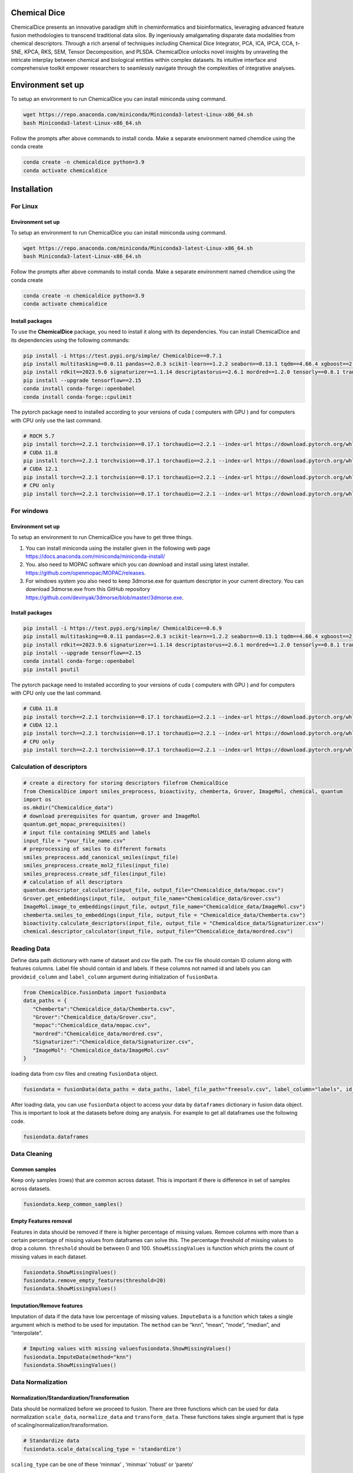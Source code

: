 Chemical Dice
=============

ChemicalDice presents an innovative paradigm shift in cheminformatics
and bioinformatics, leveraging advanced feature fusion methodologies to
transcend traditional data silos. By ingeniously amalgamating disparate
data modalities from chemical descriptors. Through a rich arsenal of
techniques including  Chemical Dice Integrator, PCA, ICA, IPCA, CCA,
t-SNE, KPCA, RKS, SEM, Tensor Decomposition, and PLSDA.
ChemicalDice unlocks novel insights by unraveling the intricate
interplay between chemical and biological entities within complex
datasets. Its intuitive interface and comprehensive toolkit empower
researchers to seamlessly navigate through the complexities of
integrative analyses.

Environment set up
==================

To setup an environment to run ChemicalDice you can install miniconda
using command.

.. code:: bash

   wget https://repo.anaconda.com/miniconda/Miniconda3-latest-Linux-x86_64.sh
   bash Miniconda3-latest-Linux-x86_64.sh

Follow the prompts after above commands to install conda. Make a
separate environment named chemdice using the conda create

.. code:: bash

   conda create -n chemicaldice python=3.9
   conda activate chemicaldice

Installation
============

**For Linux**
-------------

Environment set up
~~~~~~~~~~~~~~~~~~

To setup an environment to run ChemicalDice you can install miniconda
using command.

.. code:: bash

   wget https://repo.anaconda.com/miniconda/Miniconda3-latest-Linux-x86_64.sh
   bash Miniconda3-latest-Linux-x86_64.sh

Follow the prompts after above commands to install conda. Make a
separate environment named chemdice using the conda create

.. code:: bash

   conda create -n chemicaldice python=3.9
   conda activate chemicaldice

Install packages
~~~~~~~~~~~~~~~~

To use the **ChemicalDice** package, you need to install it along with
its dependencies. You can install ChemicalDice and its dependencies
using the following commands:

.. code:: bash

   pip install -i https://test.pypi.org/simple/ ChemicalDice==0.7.1
   pip install multitasking==0.0.11 pandas==2.0.3 scikit-learn==1.2.2 seaborn==0.13.1 tqdm==4.66.4 xgboost==2.0.3
   pip install rdkit==2023.9.6 signaturizer==1.1.14 descriptastorus==2.6.1 mordred==1.2.0 tensorly==0.8.1 transformers==4.40.1
   pip install --upgrade tensorflow==2.15
   conda install conda-forge::openbabel
   conda install conda-forge::cpulimit

The pytorch package need to installed according to your versions of cuda
( computers with GPU ) and for computers with CPU only use the last
command.

.. code:: bash

   # ROCM 5.7
   pip install torch==2.2.1 torchvision==0.17.1 torchaudio==2.2.1 --index-url https://download.pytorch.org/whl/rocm5.7
   # CUDA 11.8
   pip install torch==2.2.1 torchvision==0.17.1 torchaudio==2.2.1 --index-url https://download.pytorch.org/whl/cu118
   # CUDA 12.1
   pip install torch==2.2.1 torchvision==0.17.1 torchaudio==2.2.1 --index-url https://download.pytorch.org/whl/cu121
   # CPU only
   pip install torch==2.2.1 torchvision==0.17.1 torchaudio==2.2.1 --index-url https://download.pytorch.org/whl/cpu

**For windows**
---------------

.. _environment-set-up-1:

Environment set up
~~~~~~~~~~~~~~~~~~

To setup an environment to run ChemicalDice you have to get three
things.

1. You can install miniconda using the installer given in the following
   web page https://docs.anaconda.com/miniconda/miniconda-install/
2. You. also need to MOPAC software which you can download and install
   using latest installer. https://github.com/openmopac/MOPAC/releases.
3. For windows system you also need to keep 3dmorse.exe for quantum
   descriptor in your current directory. You can download 3dmorse.exe
   from this GitHub repository
   https://github.com/devinyak/3dmorse/blob/master/3dmorse.exe.

.. _install-packages-1:

Install packages
~~~~~~~~~~~~~~~~

.. code:: bash

   pip install -i https://test.pypi.org/simple/ ChemicalDice==0.6.9
   pip install multitasking==0.0.11 pandas==2.0.3 scikit-learn==1.2.2 seaborn==0.13.1 tqdm==4.66.4 xgboost==2.0.3
   pip install rdkit==2023.9.6 signaturizer==1.1.14 descriptastorus==2.6.1 mordred==1.2.0 tensorly==0.8.1 transformers==4.40.1
   pip install --upgrade tensorflow==2.15
   conda install conda-forge::openbabel
   pip install psutil

The pytorch package need to installed according to your versions of cuda
( computers with GPU ) and for computers with CPU only use the last
command.

.. code:: bash

   # CUDA 11.8
   pip install torch==2.2.1 torchvision==0.17.1 torchaudio==2.2.1 --index-url https://download.pytorch.org/whl/cu118
   # CUDA 12.1
   pip install torch==2.2.1 torchvision==0.17.1 torchaudio==2.2.1 --index-url https://download.pytorch.org/whl/cu121
   # CPU only
   pip install torch==2.2.1 torchvision==0.17.1 torchaudio==2.2.1 --index-url https://download.pytorch.org/whl/cpu


Calculation of descriptors
--------------------------

.. code:: python

   # create a directory for storing descriptors filefrom ChemicalDice 
   from ChemicalDice import smiles_preprocess, bioactivity, chemberta, Grover, ImageMol, chemical, quantum
   import os
   os.mkdir("Chemicaldice_data")
   # download prerequisites for quantum, grover and ImageMol
   quantum.get_mopac_prerequisites()
   # input file containing SMILES and labels
   input_file = "your_file_name.csv"
   # preprocessing of smiles to different formats
   smiles_preprocess.add_canonical_smiles(input_file)
   smiles_preprocess.create_mol2_files(input_file)
   smiles_preprocess.create_sdf_files(input_file)
   # calculation of all descriptors
   quantum.descriptor_calculator(input_file, output_file="Chemicaldice_data/mopac.csv")
   Grover.get_embeddings(input_file,  output_file_name="Chemicaldice_data/Grover.csv")
   ImageMol.image_to_embeddings(input_file, output_file_name="Chemicaldice_data/ImageMol.csv")
   chemberta.smiles_to_embeddings(input_file, output_file = "Chemicaldice_data/Chemberta.csv")
   bioactivity.calculate_descriptors(input_file, output_file = "Chemicaldice_data/Signaturizer.csv")
   chemical.descriptor_calculator(input_file, output_file="Chemicaldice_data/mordred.csv")

Reading Data
------------

Define data path dictionary with name of dataset and csv file path. The
csv file should contain ID column along with features columns. Label
file should contain id and labels. If these columns not named id and
labels you can provide\ ``id_column`` and ``label_column`` argument
during initialization of ``fusionData``.

.. code:: python

   from ChemicalDice.fusionData import fusionData
   data_paths = {
      "Chemberta":"Chemicaldice_data/Chemberta.csv",
      "Grover":"Chemicaldice_data/Grover.csv",
      "mopac":"Chemicaldice_data/mopac.csv",
      "mordred":"Chemicaldice_data/mordred.csv",
      "Signaturizer":"Chemicaldice_data/Signaturizer.csv",
      "ImageMol": "Chemicaldice_data/ImageMol.csv"
   }

loading data from csv files and creating ``fusionData`` object.

.. code:: python

   fusiondata = fusionData(data_paths = data_paths, label_file_path="freesolv.csv", label_column="labels", id_column="id")

After loading data, you can use ``fusionData`` object to access your
data by ``dataframes`` dictionary in fusion data object. This is
important to look at the datasets before doing any analysis. For example
to get all dataframes use the following code.

.. code:: python

   fusiondata.dataframes

Data Cleaning
-------------

Common samples
~~~~~~~~~~~~~~

Keep only samples (rows) that are common across dataset. This is
important if there is difference in set of samples across datasets.

.. code:: python

   fusiondata.keep_common_samples()

Empty Features removal
~~~~~~~~~~~~~~~~~~~~~~

Features in data should be removed if there is higher percentage of
missing values. Remove columns with more than a certain percentage of
missing values from dataframes can solve this. The percentage threshold
of missing values to drop a column. ``threshold`` should be between 0
and 100. ``ShowMissingValues`` is function which prints the count of
missing values in each dataset.

.. code:: python

   fusiondata.ShowMissingValues()
   fusiondata.remove_empty_features(threshold=20)
   fusiondata.ShowMissingValues()

Imputation/Remove features
~~~~~~~~~~~~~~~~~~~~~~~~~~

Imputation of data if the data have low percentage of missing values.
``ImputeData`` is a function which takes a single argument which is
method to be used for imputation. The ``method`` can be “knn”, “mean”,
“mode”, “median”, and “interpolate”.

.. code:: python

   # Imputing values with missing valuesfusiondata.ShowMissingValues()
   fusiondata.ImputeData(method="knn")
   fusiondata.ShowMissingValues()

Data Normalization
------------------

Normalization/Standardization/Transformation
~~~~~~~~~~~~~~~~~~~~~~~~~~~~~~~~~~~~~~~~~~~~

Data should be normalized before we proceed to fusion. There are three
functions which can be used for data normalization ``scale_data``,
``normalize_data`` and ``transform_data``. These functions takes single
argument that is type of scaling/normalization/transformation.

.. code:: python

   # Standardize data
   fusiondata.scale_data(scaling_type = 'standardize')

``scaling_type`` can be one of these ‘minmax’ , ‘minmax’ ‘robust’ or
‘pareto’

.. code:: python

   # Normalize data
   fusiondata.normalize_data(normalization_type ='constant_sum')

``normalization_types`` can be one of these ‘constant_sum’, ‘L1’ ,‘L2’
or ‘max’

.. code:: python

   # Transform data
   fusiondata.transform_data(transformation_type ='log')

``transformation_type`` can be one of these ‘cubicroot’, ‘log10’, ‘log’,
‘log2’, ‘sqrt’, ‘powertransformer’, or ‘quantiletransformer’.

**Data Fusion**
---------------

Data fusion will take all the data that is normalized in previous step
and make a single fused data. The ``fuseFeatures`` method can be used to
fuse the data and save it in a csv file. The fusion methods to use given
by methods argument. Methods available for fusing data are ‘CDI’, ‘pca’,
‘ica’, ‘ipca’, ‘cca’, ‘tsne’, ‘kpca’, ‘rks’, ‘SEM’ and ‘tensordecompose’.
The number of components to keep from different data in fusion can be
provided by ``n_components`` aggumrent. Reduced dimensions to use for
Chemical Dice Integrator can be provided by ``CDI_dim`` argument.
Argument ``save_dir`` can be used to specify directory for saving the
fused data. ``CDI_k`` a list representing the reduction in the number 
of nodes from the first layer to the second and so on for six feature 
vectors. ``CDI_epochs`` the number of epochs for training the autoencoder 
in the CDI method.


.. code:: python

   # fusing features in different data
   fusiondata.fuseFeatures(n_components=10,
                     methods= ['pca','tensordecompose','plsda','CDI'],
                     CDI_dim= [4096,8192],
                     CDI_k=[10, 7, 12, 5, 10, 6],
                     CDI_epochs=500,
                     save_dir = "ChemicalDice_fusedData")

**Evaluation of Fusion Methods**
--------------------------------

**Cross Validation**
~~~~~~~~~~~~~~~~~~~~

The method ``evaluate_fusion_model_nfold`` can perform n-fold cross
validation for the evaluation of fusion methods. It takes
the ``nfold`` argument for the number of folds to use for
cross-validation, the ``task_type`` argument for classification or
regression problems, and the ``fused_data_path`` directory that contains
the fused data as CSV files generated in the feature fusion step.

.. code:: python

   # Evaluate all models using 10-fold cross-validation for regression tasks
   fusiondata.evaluate_fusion_models_nfold(folds=10,
                                           task_type="regression",
                                           fused_data_path="ChemicalDice_fusedData")

Metrics for all the models can be accessed using
the ``get_accuracy_metrics`` method, which takes
the ``result_dir`` argument for the directory containing CSV files from
n-fold cross-validation. The outputs are
dataframes ``mean_accuracy_metrics`` and ``accuracy_metrics``, along
with boxplots for the top models for each fusion method saved
in ``result_dir``.

::

   ## Accuracy metrics for all models
   mean_accuracy_metrics, accuracy_metrics = fusiondata.get_accuracy_metrics(result_dir='10_fold_CV_results')

**Scaffold Splitting**
~~~~~~~~~~~~~~~~~~~~~~

The method ``evaluate_fusion_models_scaffold_split`` can perform
scaffold splitting for the evaluation of fusion methods. It takes the
arguments ``split_type`` (“random” for random scaffold splitting,
“balanced” for balanced scaffold splitting, and “simple” for just
scaffold splitting), ``task_type`` for “classification” or “regression”
problems, and the ``fused_data_path`` directory that contains the fused
data as CSV files generated in the feature fusion step.

.. code:: python

   # Evaluate all models using random scaffold splitting for regression tasks
   fusiondata.evaluate_fusion_models_scaffold_split(split_type="random",
                                                    task_type="regression",
                                                    fused_data_path="ChemicalDice_fusedData")

Metrics for all the models can be accessed using
the ``get_accuracy_metrics`` method, which takes
the ``result_dir`` argument for the directory containing CSV files from
scaffold splitting. The outputs are
dataframes ``test_metrics``, ``train_metrics``, and ``val_metrics``,
along with bar plots for the top models for each fusion method saved
in ``result_dir``.

.. code:: python

   ## Accuracy metrics for all models
   test_metrics, train_metrics, val_metrics = fusiondata.get_accuracy_metrics(result_dir='scaffold_split_results')
